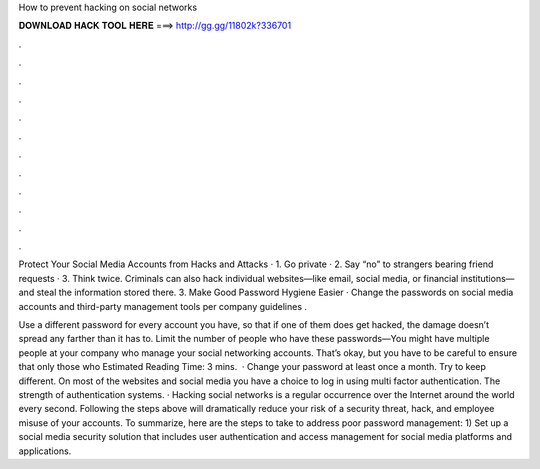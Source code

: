 How to prevent hacking on social networks



𝐃𝐎𝐖𝐍𝐋𝐎𝐀𝐃 𝐇𝐀𝐂𝐊 𝐓𝐎𝐎𝐋 𝐇𝐄𝐑𝐄 ===> http://gg.gg/11802k?336701



.



.



.



.



.



.



.



.



.



.



.



.

Protect Your Social Media Accounts from Hacks and Attacks · 1. Go private · 2. Say “no” to strangers bearing friend requests · 3. Think twice. Criminals can also hack individual websites—like email, social media, or financial institutions—and steal the information stored there. 3. Make Good Password Hygiene Easier · Change the passwords on social media accounts and third-party management tools per company guidelines .

Use a different password for every account you have, so that if one of them does get hacked, the damage doesn’t spread any farther than it has to. Limit the number of people who have these passwords—You might have multiple people at your company who manage your social networking accounts. That’s okay, but you have to be careful to ensure that only those who Estimated Reading Time: 3 mins.  · Change your password at least once a month. Try to keep different. On most of the websites and social media you have a choice to log in using multi factor authentication. The strength of authentication systems. · Hacking social networks is a regular occurrence over the Internet around the world every second. Following the steps above will dramatically reduce your risk of a security threat, hack, and employee misuse of your accounts. To summarize, here are the steps to take to address poor password management: 1) Set up a social media security solution that includes user authentication and access management for social media platforms and applications.
